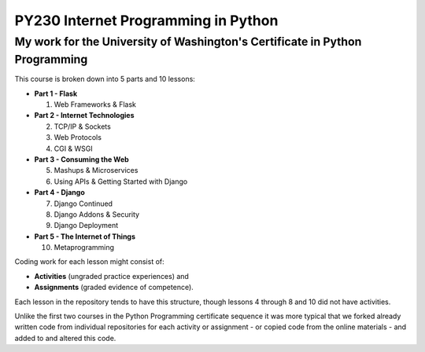 ====================================
PY230 Internet Programming in Python
====================================
----------------------------------------------------------------------------
My work for the University of Washington's Certificate in Python Programming
---------------------------------------------------------------------------- 

This course is broken down into 5 parts and 10 lessons:

* **Part 1 - Flask** 

  1. Web Frameworks & Flask 
* **Part 2 - Internet Technologies**

  2. TCP/IP & Sockets
  3. Web Protocols
  4. CGI & WSGI
* **Part 3 - Consuming the Web** 

  5. Mashups & Microservices
  6. Using APIs & Getting Started with Django
* **Part 4 - Django**

  7. Django Continued
  8. Django Addons & Security
  9. Django Deployment
* **Part 5 - The Internet of Things**

  10. Metaprogramming

Coding work for each lesson might consist of:

- **Activities** (ungraded practice experiences) and
- **Assignments** (graded evidence of competence).

Each lesson in the repository tends to have this structure, though lessons 4 through 8 and 10 did not have activities.

Unlike the first two courses in the Python Programming certificate sequence it was more typical that we forked already written code from individual repositories for each
activity or assignment - or copied code from the online materials - and added to and altered this code.

